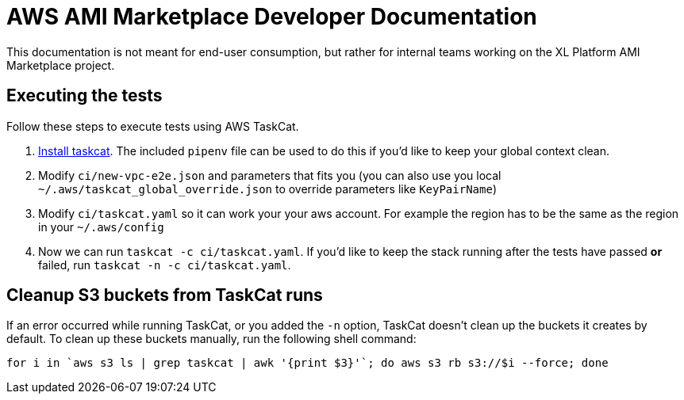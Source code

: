 = AWS AMI Marketplace Developer Documentation

This documentation is not meant for end-user consumption, but rather for internal teams working on the XL Platform AMI Marketplace project.

== Executing the tests

Follow these steps to execute tests using AWS TaskCat. 

1. https://aws-quickstart.github.io/install-taskcat.html[Install taskcat]. The included `pipenv` file can be used to do this if you'd like to keep your global context clean. 
2. Modify `ci/new-vpc-e2e.json` and parameters that fits you (you can also use you local `~/.aws/taskcat_global_override.json` to override parameters like `KeyPairName`)
3. Modify `ci/taskcat.yaml` so it can work your your aws account. For example the region has to be the same as the region in your `~/.aws/config`
4. Now we can run `taskcat -c ci/taskcat.yaml`. If you'd like to keep the stack running after the tests have passed *or* failed, run `taskcat -n -c ci/taskcat.yaml`. 

== Cleanup S3 buckets from TaskCat runs

If an error occurred while running TaskCat, or you added the `-n` option, TaskCat doesn't clean up the buckets it creates by default. To clean up these buckets manually, run the following shell command:

``` 
for i in `aws s3 ls | grep taskcat | awk '{print $3}'`; do aws s3 rb s3://$i --force; done
```
